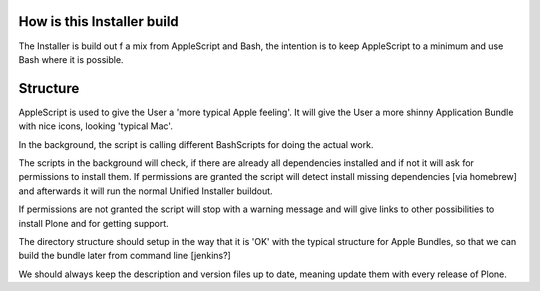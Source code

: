 How is this Installer build
===========================

The Installer is build out f a mix from AppleScript and Bash, the intention is to keep AppleScript to a minimum and use Bash where it is possible.

Structure
=========

AppleScript is used to give the User a 'more typical Apple feeling'. It will give the User a more shinny Application Bundle with nice icons, looking 'typical Mac'.

In the background, the script is calling different BashScripts for doing the actual work.

The scripts in the background will check, if there are already all dependencies installed and if not it will ask for permissions to install them.
If permissions are granted the script will detect install missing dependencies [via homebrew] and afterwards it will run the normal Unified Installer buildout.

If permissions are not granted the script will stop with a warning message and will give links to other possibilities to install Plone and for getting support.

The directory structure should setup in the way that it is 'OK' with the typical structure for Apple Bundles, so that we can build the bundle later from
command line [jenkins?]

We should always keep the description and version files up to date, meaning update them with every release of Plone.
